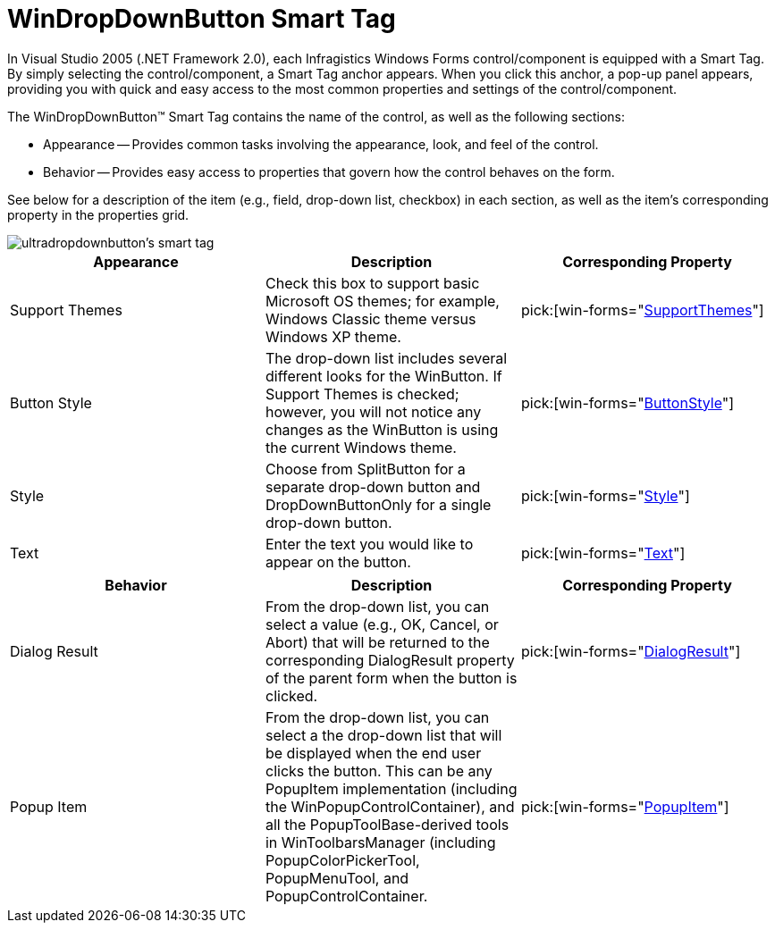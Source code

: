 ﻿////

|metadata|
{
    "name": "windropdownbutton-smart-tag",
    "controlName": ["WinDropDownButton"],
    "tags": ["API","Design Environment"],
    "guid": "{EFA2CE01-17E9-4F1B-B85E-F65C757A824F}",  
    "buildFlags": [],
    "createdOn": "2005-07-11T00:00:00Z"
}
|metadata|
////

= WinDropDownButton Smart Tag

In Visual Studio 2005 (.NET Framework 2.0), each Infragistics Windows Forms control/component is equipped with a Smart Tag. By simply selecting the control/component, a Smart Tag anchor appears. When you click this anchor, a pop-up panel appears, providing you with quick and easy access to the most common properties and settings of the control/component.

The WinDropDownButton™ Smart Tag contains the name of the control, as well as the following sections:

* Appearance -- Provides common tasks involving the appearance, look, and feel of the control.
* Behavior -- Provides easy access to properties that govern how the control behaves on the form.

See below for a description of the item (e.g., field, drop-down list, checkbox) in each section, as well as the item's corresponding property in the properties grid.

image::images/WinMisc_The_WinDropDownButton_Smart_Tag_01.png[ultradropdownbutton's smart tag]

[options="header", cols="a,a,a"]
|====
|Appearance|Description|Corresponding Property

|Support Themes
|Check this box to support basic Microsoft OS themes; for example, Windows Classic theme versus Windows XP theme.
| pick:[win-forms="link:{ApiPlatform}win{ApiVersion}~infragistics.win.ultracontrolbase~supportthemes.html[SupportThemes]"] 

|Button Style
|The drop-down list includes several different looks for the WinButton. If Support Themes is checked; however, you will not notice any changes as the WinButton is using the current Windows theme.
| pick:[win-forms="link:{ApiPlatform}win.misc{ApiVersion}~infragistics.win.misc.ultrabuttonbase~buttonstyle.html[ButtonStyle]"] 

|Style
|Choose from SplitButton for a separate drop-down button and DropDownButtonOnly for a single drop-down button.
| pick:[win-forms="link:{ApiPlatform}win.misc{ApiVersion}~infragistics.win.misc.ultradropdownbutton~style.html[Style]"] 

|Text
|Enter the text you would like to appear on the button.
| pick:[win-forms="link:{ApiPlatform}win.misc{ApiVersion}~infragistics.win.misc.controlbase~text.html[Text]"] 

|====

[options="header", cols="a,a,a"]
|====
|Behavior|Description|Corresponding Property

|Dialog Result
|From the drop-down list, you can select a value (e.g., OK, Cancel, or Abort) that will be returned to the corresponding DialogResult property of the parent form when the button is clicked.
| pick:[win-forms="link:{ApiPlatform}win.misc{ApiVersion}~infragistics.win.misc.ultrabuttonbase~dialogresult.html[DialogResult]"] 

|Popup Item
|From the drop-down list, you can select a the drop-down list that will be displayed when the end user clicks the button. This can be any PopupItem implementation (including the WinPopupControlContainer), and all the PopupToolBase-derived tools in WinToolbarsManager (including PopupColorPickerTool, PopupMenuTool, and PopupControlContainer.
| pick:[win-forms="link:{ApiPlatform}win.misc{ApiVersion}~infragistics.win.misc.ultradropdownbutton~popupitem.html[PopupItem]"] 

|====
